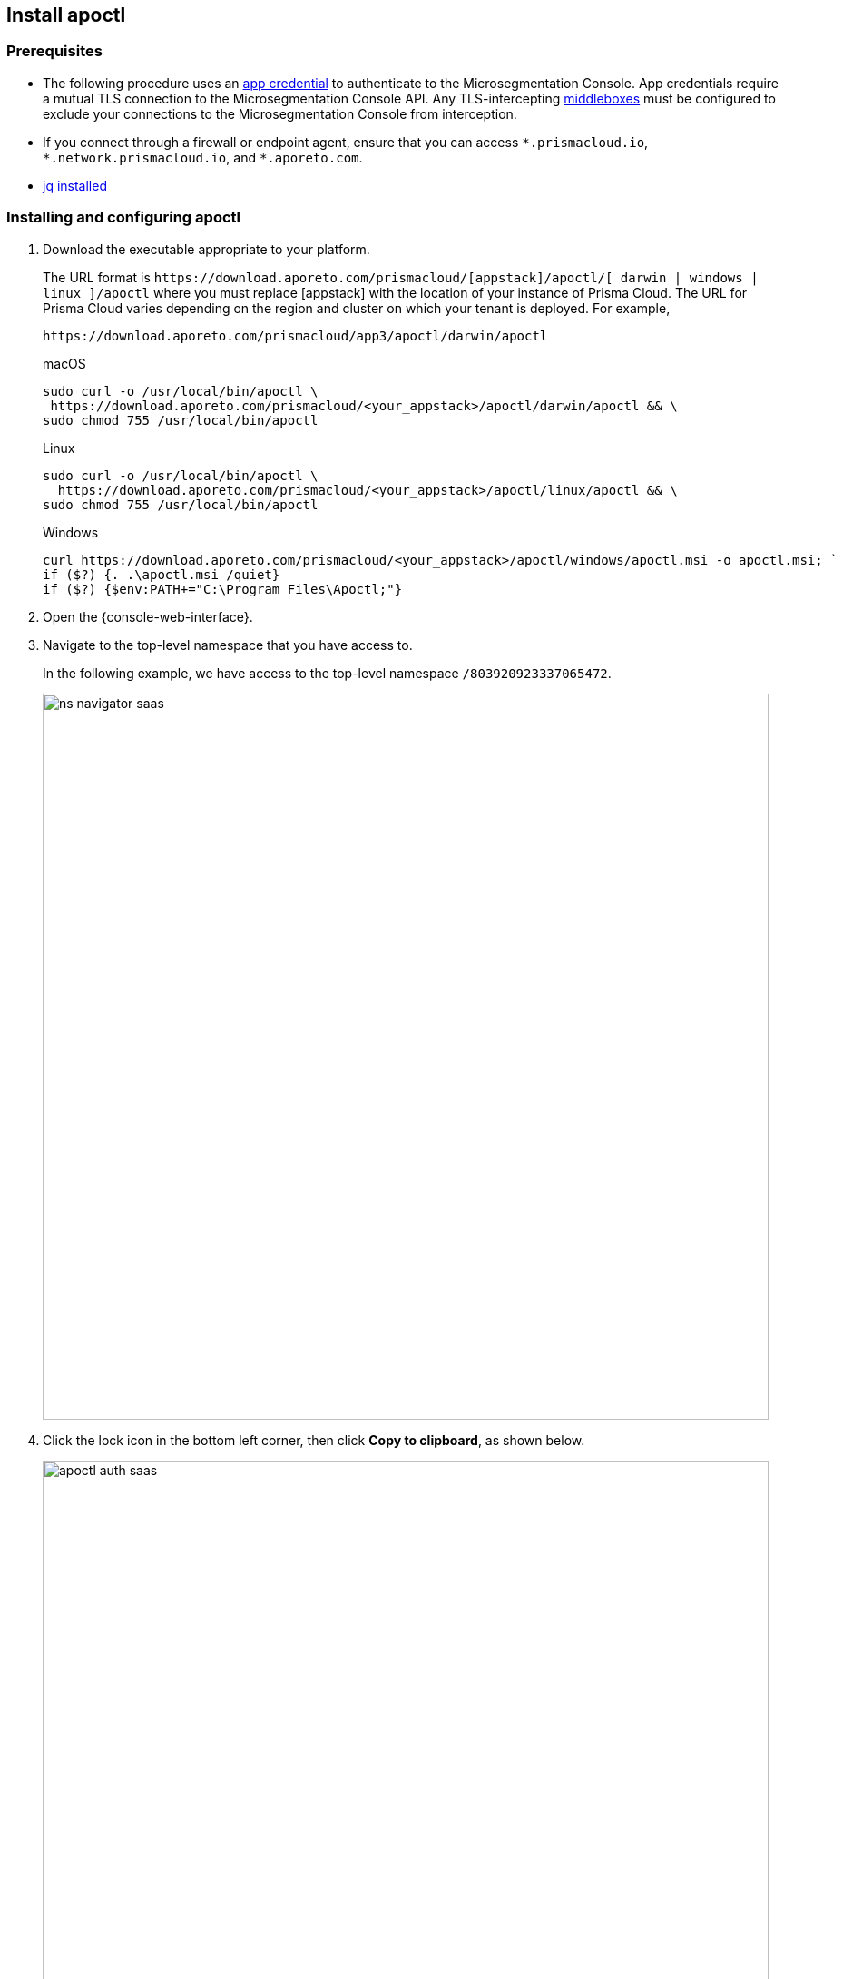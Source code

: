 == Install apoctl

//'''
//
//title: Install apoctl
//type: single
//url: "/saas/start/install-apoctl/"
//weight: 20
//menu:
//  saas:
//    parent: "start"
//    identifier: "apoctl"
//canonical: https://docs.aporeto.com/saas/start/apoctl/
//aliases: [
//  "/saas/start/apoctl/mac-linux/",
//  "/saas/start/apoctl/windows/",
//  "/saas/start/apoctl/",
//  "./apoctl/mac-linux/",
//  "apoctl/windows/",
//  "/apoctl/"
//]
//
//'''

=== Prerequisites

* The following procedure uses an xref:../concepts/app-cred-token.adoc[app credential] to authenticate to the Microsegmentation Console.
App credentials require a mutual TLS connection to the Microsegmentation Console API.
Any TLS-intercepting https://tools.ietf.org/html/rfc3234[middleboxes] must be configured to exclude your connections to the Microsegmentation Console from interception.
* If you connect through a firewall or endpoint agent, ensure that you can access `+*.prismacloud.io+`, `+*.network.prismacloud.io+`, and `+*.aporeto.com+`.
* https://stedolan.github.io/jq/download/[jq installed]

[.task]
=== Installing and configuring apoctl

[.procedure]
. Download the executable appropriate to your platform.
+
The URL format is `+https://download.aporeto.com/prismacloud/[appstack]/apoctl/[ darwin | windows | linux ]/apoctl+`
where you must replace [appstack] with the location of your instance of Prisma Cloud. 
The URL for Prisma Cloud varies depending on the region and cluster on which your tenant is deployed. 
For example, 
+
----
https://download.aporeto.com/prismacloud/app3/apoctl/darwin/apoctl
----
+
macOS
+
[,console,subs="+attributes"]
----
sudo curl -o /usr/local/bin/apoctl \
 https://download.aporeto.com/prismacloud/<your_appstack>/apoctl/darwin/apoctl && \
sudo chmod 755 /usr/local/bin/apoctl
----
+
Linux
+
[,console,subs="+attributes"]
----
sudo curl -o /usr/local/bin/apoctl \
  https://download.aporeto.com/prismacloud/<your_appstack>/apoctl/linux/apoctl && \
sudo chmod 755 /usr/local/bin/apoctl
----
+
Windows
+
[,powershell]
----
curl https://download.aporeto.com/prismacloud/<your_appstack>/apoctl/windows/apoctl.msi -o apoctl.msi; `
if ($?) {. .\apoctl.msi /quiet}
if ($?) {$env:PATH+="C:\Program Files\Apoctl;"}
----

. Open the {console-web-interface}.

. Navigate to the top-level namespace that you have access to.
+
In the following example, we have access to the top-level namespace `/803920923337065472`.
+
image::ns-navigator-saas.png[width=800]

. Click the lock icon in the bottom left corner, then click **Copy to clipboard**, as shown below.
+
image::apoctl-auth-saas.png[width=800]

. Paste the configuration command into your terminal and press ENTER.
+
An example command follows, using `+https://api.app0.network.prismacloud.io+` as the URL of the Microsegmentation Console API and a Microsegmentation account.
+
[,console]
----
apoctl configure -A https://api.app0.network.prismacloud.io
                 -n /803920923337065472
                 -t eyJhbGciOiJFUzI1NiIsInR5cCI6IkpXVCJ...
----

. Authenticate at the prompt.
It should return the following.
+
----
apoctl profile 'default' successfully configured
----

. Issue the following commands to extract the URL of your Microsegmentation Console API, set it in a `MICROSEG_API` environment variable, and ensure that the environment variable persists across sessions.
+
macOS/Linux
+
----
export MICROSEG_API=$(apoctl auth verify | jq -r '.iss')
echo "export MICROSEG_API=$MICROSEG_API" | tee -a ~/.bash_profile
----
+

Windows
+
[,powershell]
----
$env:MICROSEG_API = (apoctl auth verify | jq -r '.iss')
$env:MICROSEG_API = [System.Environment]::SetEnvironmentVariable('MICROSEG_API','User')
----

. Confirm that you can connect to the Microsegmentation Console API and that you trust its certificate.
+
curl
+
[,console]
----
curl $MICROSEG_API
----
+
wget
+
[,console]
----
wget $MICROSEG_API
----

. Issue the following command to confirm that you're authenticated.
+
[,console]
----
 apoctl auth verify
----
+
It should return something like the following.
+
[,json,subs="+attributes"]
----
 {
   "data": {
     "commonName": "app:credential:6022d9eeeb15c100010d9290:jwellington@email.com-apoctl-default-credentials",
     "organization": "/{parent-ns}",
     "realm": "certificate",
     "serialNumber": "96242056717083374710660459658200369221",
     "subject": "96242056717083374710660459658200369221"
   },
   "exp": 1612903956,
   "iat": 1612896755,
   "iss": "{ctrl-plane-api-url}",
   "realm": "Certificate",
   "restrictions": {},
   "sub": "96242056717083374710660459658200369221"
 }
----
+
Great job!
You've installed and configured `apoctl`.
